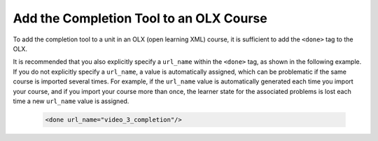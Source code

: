 .. _OLX Completion: 

########################################
Add the Completion Tool to an OLX Course
########################################

.. tags:: educator, how-to

To add the completion tool to a unit in an OLX (open learning XML) course, it
is sufficient to add the ``<done>`` tag to the OLX.

It is recommended that you also explicitly specify a ``url_name`` within the
``<done>`` tag, as shown in the following example. If you do not explicitly
specify a ``url_name``, a value is automatically assigned, which can be
problematic if the same course is imported several times. For example, if the
``url_name`` value is automatically generated each time you import your
course, and if you import your course more than once, the learner state for
the associated problems is lost each time a new ``url_name`` value is assigned.

 .. code-block:: xml

    <done url_name="video_3_completion"/>

.. seealso::
 

 :ref:`Enable Completion` (how to)

 :ref:`Completion` (reference)